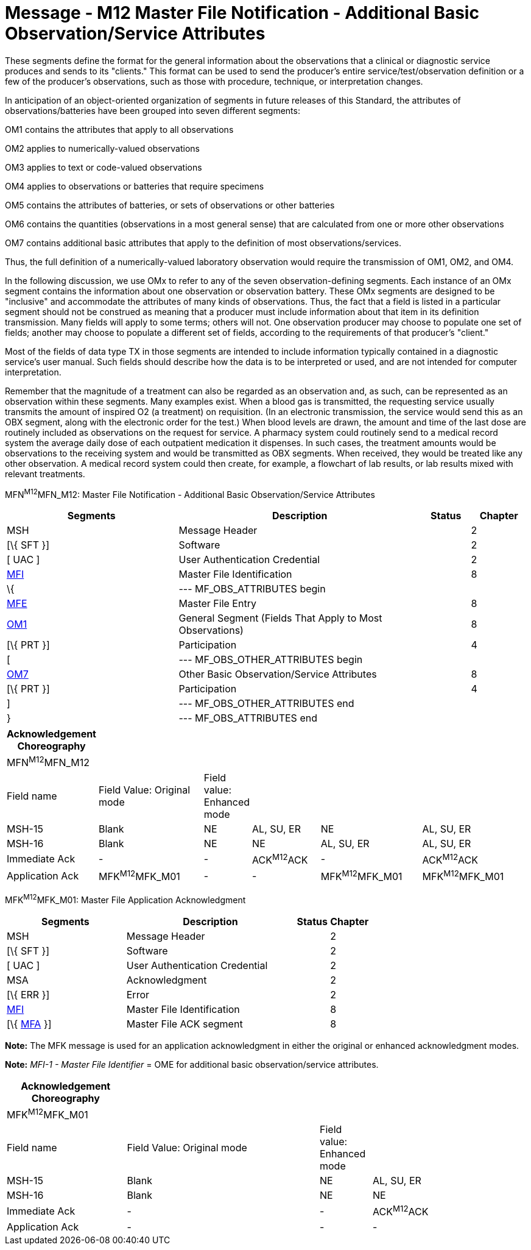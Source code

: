 = Message - M12 Master File Notification - Additional Basic Observation/Service Attributes
:render_as: Message Page
:v291_section: 8.8.1; 8.8.7

These segments define the format for the general information about the observations that a clinical or diagnostic service produces and sends to its "clients." This format can be used to send the producer's entire service/test/observation definition or a few of the producer's observations, such as those with procedure, technique, or interpretation changes.

In anticipation of an object-oriented organization of segments in future releases of this Standard, the attributes of observations/batteries have been grouped into seven different segments:

OM1 contains the attributes that apply to all observations

OM2 applies to numerically-valued observations

OM3 applies to text or code-valued observations

OM4 applies to observations or batteries that require specimens

OM5 contains the attributes of batteries, or sets of observations or other batteries

OM6 contains the quantities (observations in a most general sense) that are calculated from one or more other observations

OM7 contains additional basic attributes that apply to the definition of most observations/services.

Thus, the full definition of a numerically-valued laboratory observation would require the transmission of OM1, OM2, and OM4.

In the following discussion, we use OMx to refer to any of the seven observation-defining segments. Each instance of an OMx segment contains the information about one observation or observation battery. These OMx segments are designed to be "inclusive" and accommodate the attributes of many kinds of observations. Thus, the fact that a field is listed in a particular segment should not be construed as meaning that a producer must include information about that item in its definition transmission. Many fields will apply to some terms; others will not. One observation producer may choose to populate one set of fields; another may choose to populate a different set of fields, according to the requirements of that producer's "client."

Most of the fields of data type TX in those segments are intended to include information typically contained in a diagnostic service's user manual. Such fields should describe how the data is to be interpreted or used, and are not intended for computer interpretation.

Remember that the magnitude of a treatment can also be regarded as an observation and, as such, can be represented as an observation within these segments. Many examples exist. When a blood gas is transmitted, the requesting service usually transmits the amount of inspired O2 (a treatment) on requisition. (In an electronic transmission, the service would send this as an OBX segment, along with the electronic order for the test.) When blood levels are drawn, the amount and time of the last dose are routinely included as observations on the request for service. A pharmacy system could routinely send to a medical record system the average daily dose of each outpatient medication it dispenses. In such cases, the treatment amounts would be observations to the receiving system and would be transmitted as OBX segments. When received, they would be treated like any other observation. A medical record system could then create, for example, a flowchart of lab results, or lab results mixed with relevant treatments.

MFN^M12^MFN_M12: Master File Notification - Additional Basic Observation/Service Attributes

[width="100%",cols="33%,47%,9%,11%",options="header",]

|===

|Segments |Description |Status |Chapter

|MSH |Message Header | |2

|[\{ SFT }] |Software | |2

|[ UAC ] |User Authentication Credential | |2

|link:#MFI[MFI] |Master File Identification | |8

|\{ |--- MF_OBS_ATTRIBUTES begin | |

|link:#MFE[MFE] |Master File Entry | |8

|link:#OM1[OM1] |General Segment (Fields That Apply to Most Observations) | |8

|[\{ PRT }] |Participation | |4

|[ |--- MF_OBS_OTHER_ATTRIBUTES begin | |

|link:#OM7[OM7] |Other Basic Observation/Service Attributes | |8

|[\{ PRT }] |Participation | |4

|] |--- MF_OBS_OTHER_ATTRIBUTES end | |

|} |--- MF_OBS_ATTRIBUTES end | |

|===

[width="99%",cols="17%,22%,5%,14%,21%,21%",options="header",]

|===

|Acknowledgement Choreography | | | | |

|MFN^M12^MFN_M12 | | | | |

|Field name |Field Value: Original mode |Field value: Enhanced mode | | |

|MSH-15 |Blank |NE |AL, SU, ER |NE |AL, SU, ER

|MSH-16 |Blank |NE |NE |AL, SU, ER |AL, SU, ER

|Immediate Ack |- |- |ACK^M12^ACK |- |ACK^M12^ACK

|Application Ack |MFK^M12^MFK_M01 |- |- |MFK^M12^MFK_M01 |MFK^M12^MFK_M01

|===

MFK^M12^MFK_M01: Master File Application Acknowledgment

[width="100%",cols="33%,47%,9%,11%",options="header",]

|===

|Segments |Description |Status |Chapter

|MSH |Message Header | |2

|[\{ SFT }] |Software | |2

|[ UAC ] |User Authentication Credential | |2

|MSA |Acknowledgment | |2

|[\{ ERR }] |Error | |2

|link:#MFI[MFI] |Master File Identification | |8

|[\{ link:#MFA[MFA] }] |Master File ACK segment | |8

|===

*Note:* The MFK message is used for an application acknowledgment in either the original or enhanced acknowledgment modes.

*Note:* _MFI-1 - Master File Identifier_ = OME for additional basic observation/service attributes.

[width="100%",cols="23%,37%,10%,30%",options="header",]

|===

|Acknowledgement Choreography | | |

|MFK^M12^MFK_M01 | | |

|Field name |Field Value: Original mode |Field value: Enhanced mode |

|MSH-15 |Blank |NE |AL, SU, ER

|MSH-16 |Blank |NE |NE

|Immediate Ack |- |- |ACK^M12^ACK

|Application Ack |- |- |-

|===

[message-tabs, ["MFN^M12^MFN_M12", "MFN Interaction", "ACK^M12^ACK", "ACK Interaction", "MFK^M12^MFK_M01", "MFK Interaction"]]

